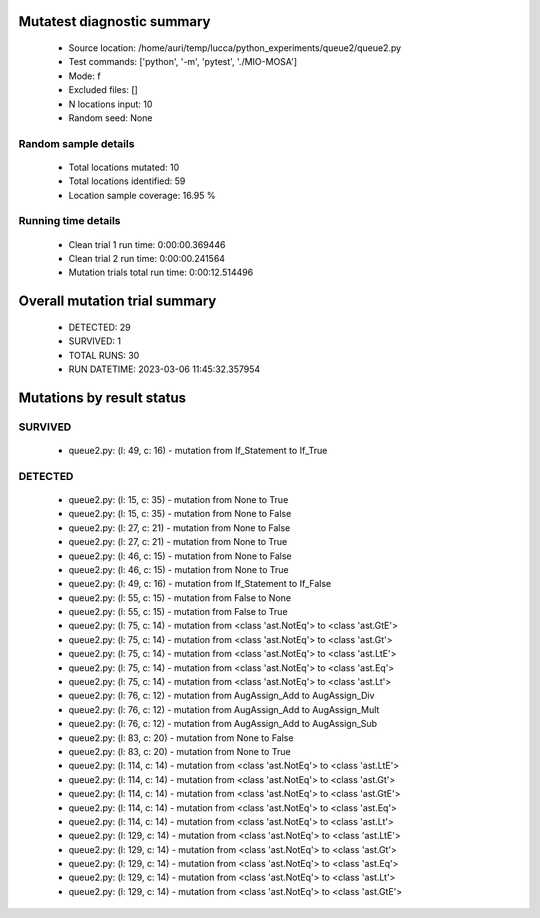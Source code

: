 Mutatest diagnostic summary
===========================
 - Source location: /home/auri/temp/lucca/python_experiments/queue2/queue2.py
 - Test commands: ['python', '-m', 'pytest', './MIO-MOSA']
 - Mode: f
 - Excluded files: []
 - N locations input: 10
 - Random seed: None

Random sample details
---------------------
 - Total locations mutated: 10
 - Total locations identified: 59
 - Location sample coverage: 16.95 %


Running time details
--------------------
 - Clean trial 1 run time: 0:00:00.369446
 - Clean trial 2 run time: 0:00:00.241564
 - Mutation trials total run time: 0:00:12.514496

Overall mutation trial summary
==============================
 - DETECTED: 29
 - SURVIVED: 1
 - TOTAL RUNS: 30
 - RUN DATETIME: 2023-03-06 11:45:32.357954


Mutations by result status
==========================


SURVIVED
--------
 - queue2.py: (l: 49, c: 16) - mutation from If_Statement to If_True


DETECTED
--------
 - queue2.py: (l: 15, c: 35) - mutation from None to True
 - queue2.py: (l: 15, c: 35) - mutation from None to False
 - queue2.py: (l: 27, c: 21) - mutation from None to False
 - queue2.py: (l: 27, c: 21) - mutation from None to True
 - queue2.py: (l: 46, c: 15) - mutation from None to False
 - queue2.py: (l: 46, c: 15) - mutation from None to True
 - queue2.py: (l: 49, c: 16) - mutation from If_Statement to If_False
 - queue2.py: (l: 55, c: 15) - mutation from False to None
 - queue2.py: (l: 55, c: 15) - mutation from False to True
 - queue2.py: (l: 75, c: 14) - mutation from <class 'ast.NotEq'> to <class 'ast.GtE'>
 - queue2.py: (l: 75, c: 14) - mutation from <class 'ast.NotEq'> to <class 'ast.Gt'>
 - queue2.py: (l: 75, c: 14) - mutation from <class 'ast.NotEq'> to <class 'ast.LtE'>
 - queue2.py: (l: 75, c: 14) - mutation from <class 'ast.NotEq'> to <class 'ast.Eq'>
 - queue2.py: (l: 75, c: 14) - mutation from <class 'ast.NotEq'> to <class 'ast.Lt'>
 - queue2.py: (l: 76, c: 12) - mutation from AugAssign_Add to AugAssign_Div
 - queue2.py: (l: 76, c: 12) - mutation from AugAssign_Add to AugAssign_Mult
 - queue2.py: (l: 76, c: 12) - mutation from AugAssign_Add to AugAssign_Sub
 - queue2.py: (l: 83, c: 20) - mutation from None to False
 - queue2.py: (l: 83, c: 20) - mutation from None to True
 - queue2.py: (l: 114, c: 14) - mutation from <class 'ast.NotEq'> to <class 'ast.LtE'>
 - queue2.py: (l: 114, c: 14) - mutation from <class 'ast.NotEq'> to <class 'ast.Gt'>
 - queue2.py: (l: 114, c: 14) - mutation from <class 'ast.NotEq'> to <class 'ast.GtE'>
 - queue2.py: (l: 114, c: 14) - mutation from <class 'ast.NotEq'> to <class 'ast.Eq'>
 - queue2.py: (l: 114, c: 14) - mutation from <class 'ast.NotEq'> to <class 'ast.Lt'>
 - queue2.py: (l: 129, c: 14) - mutation from <class 'ast.NotEq'> to <class 'ast.LtE'>
 - queue2.py: (l: 129, c: 14) - mutation from <class 'ast.NotEq'> to <class 'ast.Gt'>
 - queue2.py: (l: 129, c: 14) - mutation from <class 'ast.NotEq'> to <class 'ast.Eq'>
 - queue2.py: (l: 129, c: 14) - mutation from <class 'ast.NotEq'> to <class 'ast.Lt'>
 - queue2.py: (l: 129, c: 14) - mutation from <class 'ast.NotEq'> to <class 'ast.GtE'>